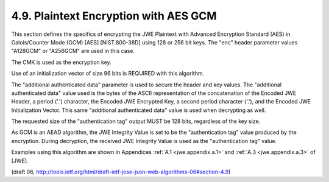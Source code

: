 4.9. Plaintext Encryption with AES GCM
------------------------------------------------------------------

This section defines the specifics of encrypting the JWE Plaintext
with Advanced Encryption Standard (AES) in Galois/Counter Mode (GCM)
[AES] [NIST.800-38D] using 128 or 256 bit keys.  The "enc" header
parameter values "A128GCM" or "A256GCM" are used in this case.

The CMK is used as the encryption key.

Use of an initialization vector of size 96 bits is REQUIRED with this algorithm.

The "additional authenticated data" parameter is used to secure the
header and key values.  The "additional authenticated data" value
used is the bytes of the ASCII representation of the concatenation of
the Encoded JWE Header, a period ('.') character, the Encoded JWE
Encrypted Key, a second period character ('.'), and the Encoded JWE
Initialization Vector.  This same "additional authenticated data"
value is used when decrypting as well.

The requested size of the "authentication tag" output MUST be 128
bits, regardless of the key size.

As GCM is an AEAD algorithm, the JWE Integrity Value is set to be the
"authentication tag" value produced by the encryption.  During
decryption, the received JWE Integrity Value is used as the
"authentication tag" value.

Examples using this algorithm are shown in Appendices :ref:`A.1 <jwe.appendix.a.1>` 
and :ref:`A.3 <jwe.appendix.a.3>` of [JWE].

(draft 06, http://tools.ietf.org/html/draft-ietf-jose-json-web-algorithms-06#section-4.9)
